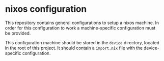 * nixos configuration

  This repository contains general configurations to setup a nixos
  machine. In order for this configuration to work a machine-specific
  configuration must be provided.

  This configuration machine should be stored in the ~device~
  directory, located in the root of this project. It should contain a
  ~import.nix~ file with the device-specific configuration.
